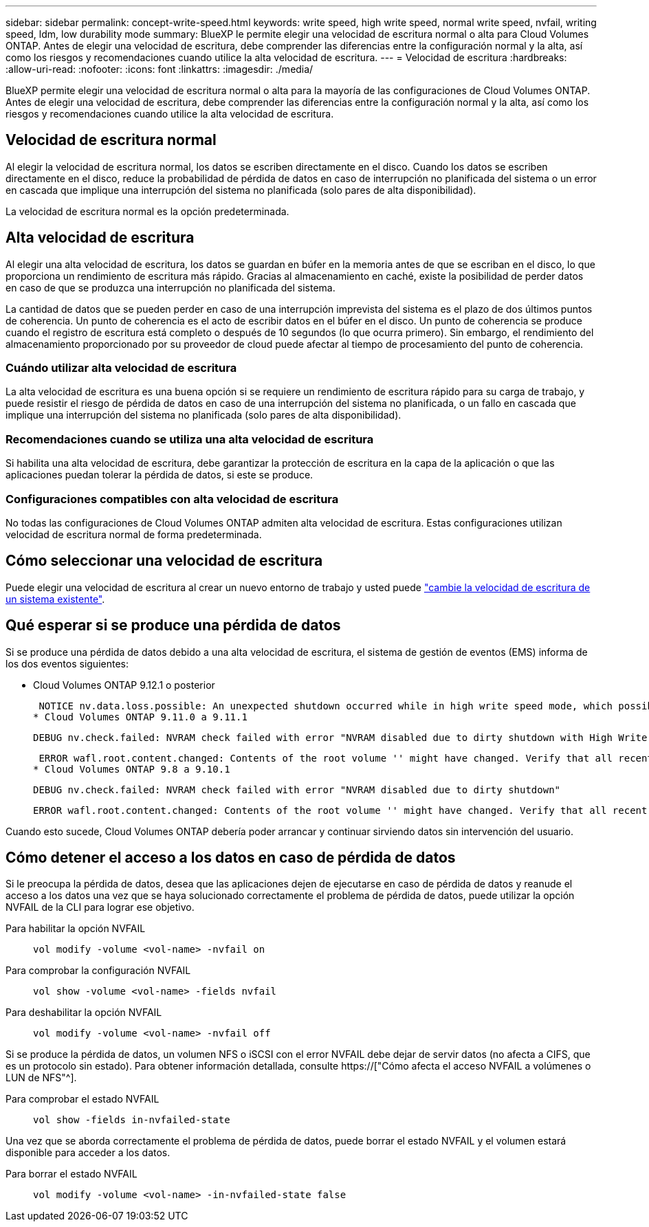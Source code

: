 ---
sidebar: sidebar 
permalink: concept-write-speed.html 
keywords: write speed, high write speed, normal write speed, nvfail, writing speed, ldm, low durability mode 
summary: BlueXP le permite elegir una velocidad de escritura normal o alta para Cloud Volumes ONTAP. Antes de elegir una velocidad de escritura, debe comprender las diferencias entre la configuración normal y la alta, así como los riesgos y recomendaciones cuando utilice la alta velocidad de escritura. 
---
= Velocidad de escritura
:hardbreaks:
:allow-uri-read: 
:nofooter: 
:icons: font
:linkattrs: 
:imagesdir: ./media/


[role="lead"]
BlueXP permite elegir una velocidad de escritura normal o alta para la mayoría de las configuraciones de Cloud Volumes ONTAP. Antes de elegir una velocidad de escritura, debe comprender las diferencias entre la configuración normal y la alta, así como los riesgos y recomendaciones cuando utilice la alta velocidad de escritura.



== Velocidad de escritura normal

Al elegir la velocidad de escritura normal, los datos se escriben directamente en el disco. Cuando los datos se escriben directamente en el disco, reduce la probabilidad de pérdida de datos en caso de interrupción no planificada del sistema o un error en cascada que implique una interrupción del sistema no planificada (solo pares de alta disponibilidad).

La velocidad de escritura normal es la opción predeterminada.



== Alta velocidad de escritura

Al elegir una alta velocidad de escritura, los datos se guardan en búfer en la memoria antes de que se escriban en el disco, lo que proporciona un rendimiento de escritura más rápido. Gracias al almacenamiento en caché, existe la posibilidad de perder datos en caso de que se produzca una interrupción no planificada del sistema.

La cantidad de datos que se pueden perder en caso de una interrupción imprevista del sistema es el plazo de dos últimos puntos de coherencia. Un punto de coherencia es el acto de escribir datos en el búfer en el disco. Un punto de coherencia se produce cuando el registro de escritura está completo o después de 10 segundos (lo que ocurra primero). Sin embargo, el rendimiento del almacenamiento proporcionado por su proveedor de cloud puede afectar al tiempo de procesamiento del punto de coherencia.



=== Cuándo utilizar alta velocidad de escritura

La alta velocidad de escritura es una buena opción si se requiere un rendimiento de escritura rápido para su carga de trabajo, y puede resistir el riesgo de pérdida de datos en caso de una interrupción del sistema no planificada, o un fallo en cascada que implique una interrupción del sistema no planificada (solo pares de alta disponibilidad).



=== Recomendaciones cuando se utiliza una alta velocidad de escritura

Si habilita una alta velocidad de escritura, debe garantizar la protección de escritura en la capa de la aplicación o que las aplicaciones puedan tolerar la pérdida de datos, si este se produce.

ifdef::aws[]



=== Alta velocidad de escritura con una pareja de alta disponibilidad en AWS

Si tiene pensado habilitar una alta velocidad de escritura en un par de alta disponibilidad en AWS, debe comprender la diferencia de los niveles de protección entre una implementación de zona de disponibilidad múltiple (AZ) y una única puesta en marcha de AZ. La puesta en marcha de un par de alta disponibilidad en varios AZs proporciona más resiliencia y puede ayudar a mitigar la probabilidad de pérdida de datos.

link:concept-ha.html["Obtenga más información acerca de las parejas de alta disponibilidad en AWS"].

endif::aws[]



=== Configuraciones compatibles con alta velocidad de escritura

No todas las configuraciones de Cloud Volumes ONTAP admiten alta velocidad de escritura. Estas configuraciones utilizan velocidad de escritura normal de forma predeterminada.

ifdef::aws[]



==== AWS

Si utiliza un sistema de un solo nodo, Cloud Volumes ONTAP admite una alta velocidad de escritura con todos los tipos de instancias.

A partir del lanzamiento de la versión 9.8, Cloud Volumes ONTAP admite una alta velocidad de escritura con pares de alta disponibilidad cuando se utilizan casi todos los tipos de instancia de EC2 admitidos, excepto para m5.xlarge y r5.xlarge.

https://["Obtenga más información acerca de las instancias de Amazon EC2 compatibles con Cloud Volumes ONTAP"^].

endif::aws[]

ifdef::azure[]



==== Azure

Si utiliza un sistema de un solo nodo, Cloud Volumes ONTAP admite una alta velocidad de escritura con todos los tipos de máquinas virtuales.

Si utiliza una pareja de alta disponibilidad, Cloud Volumes ONTAP admite una alta velocidad de escritura con varios tipos de máquinas virtuales, a partir de la versión 9.8. Vaya a la https://["Notas de la versión de Cloud Volumes ONTAP"^] Para ver los tipos de equipos virtuales que admiten una alta velocidad de escritura.

endif::azure[]

ifdef::gcp[]



==== Google Cloud

Si utiliza un sistema de un solo nodo, Cloud Volumes ONTAP admite una alta velocidad de escritura con todos los tipos de máquinas.

Si utiliza una pareja de alta disponibilidad, Cloud Volumes ONTAP admite una alta velocidad de escritura con varios tipos de máquinas virtuales, a partir de la versión 9.13.0. Vaya a la https://["Notas de la versión de Cloud Volumes ONTAP"^] Para ver los tipos de equipos virtuales que admiten una alta velocidad de escritura.

https://["Obtenga más información acerca de los tipos de máquina compatibles con Cloud Volumes ONTAP"^].

endif::gcp[]



== Cómo seleccionar una velocidad de escritura

Puede elegir una velocidad de escritura al crear un nuevo entorno de trabajo y usted puede link:task-modify-write-speed.html["cambie la velocidad de escritura de un sistema existente"].



== Qué esperar si se produce una pérdida de datos

Si se produce una pérdida de datos debido a una alta velocidad de escritura, el sistema de gestión de eventos (EMS) informa de los dos eventos siguientes:

* Cloud Volumes ONTAP 9.12.1 o posterior
+
 NOTICE nv.data.loss.possible: An unexpected shutdown occurred while in high write speed mode, which possibly caused a loss of data.
* Cloud Volumes ONTAP 9.11.0 a 9.11.1
+
 DEBUG nv.check.failed: NVRAM check failed with error "NVRAM disabled due to dirty shutdown with High Write Speed mode"
+
 ERROR wafl.root.content.changed: Contents of the root volume '' might have changed. Verify that all recent configuration changes are still in effect..
* Cloud Volumes ONTAP 9.8 a 9.10.1
+
 DEBUG nv.check.failed: NVRAM check failed with error "NVRAM disabled due to dirty shutdown"
+
 ERROR wafl.root.content.changed: Contents of the root volume '' might have changed. Verify that all recent configuration changes are still in effect.


Cuando esto sucede, Cloud Volumes ONTAP debería poder arrancar y continuar sirviendo datos sin intervención del usuario.



== Cómo detener el acceso a los datos en caso de pérdida de datos

Si le preocupa la pérdida de datos, desea que las aplicaciones dejen de ejecutarse en caso de pérdida de datos y reanude el acceso a los datos una vez que se haya solucionado correctamente el problema de pérdida de datos, puede utilizar la opción NVFAIL de la CLI para lograr ese objetivo.

Para habilitar la opción NVFAIL:: `vol modify -volume <vol-name> -nvfail on`
Para comprobar la configuración NVFAIL:: `vol show -volume <vol-name> -fields nvfail`
Para deshabilitar la opción NVFAIL:: `vol modify -volume <vol-name> -nvfail off`


Si se produce la pérdida de datos, un volumen NFS o iSCSI con el error NVFAIL debe dejar de servir datos (no afecta a CIFS, que es un protocolo sin estado). Para obtener información detallada, consulte https://["Cómo afecta el acceso NVFAIL a volúmenes o LUN de NFS"^].

Para comprobar el estado NVFAIL:: `vol show -fields in-nvfailed-state`


Una vez que se aborda correctamente el problema de pérdida de datos, puede borrar el estado NVFAIL y el volumen estará disponible para acceder a los datos.

Para borrar el estado NVFAIL:: `vol modify -volume <vol-name> -in-nvfailed-state false`

